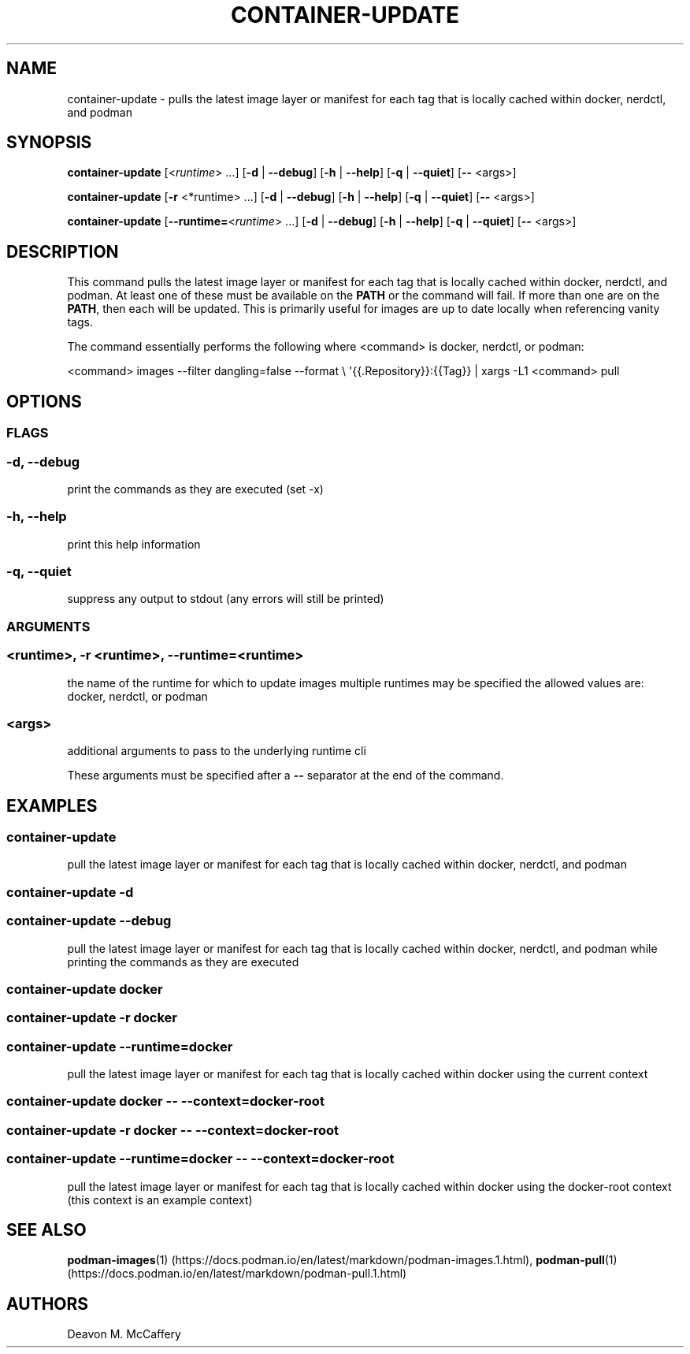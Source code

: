 .TH "CONTAINER-UPDATE" "1" "November 30, 2021" "Numonic v1.0.0" "Numonic Manual"
.nh \" Turn off hyphenation by default.
.SH NAME
.PP
container-update - pulls the latest image layer or manifest for each tag that is locally cached within docker, nerdctl,
and podman
.SH SYNOPSIS
.PP
\f[B]container-update\f[R] [<\f[I]runtime\f[R]> ...]
[\f[B]-d\f[R] | \f[B]--debug\f[R]] [\f[B]-h\f[R] | \f[B]--help\f[R]] [\f[B]-q\f[R] | \f[B]--quiet\f[R]] [\f[B]--\f[R]
<args>]
.PP
\f[B]container-update\f[R] [\f[B]-r\f[R] <*runtime> ...]
[\f[B]-d\f[R] | \f[B]--debug\f[R]] [\f[B]-h\f[R] | \f[B]--help\f[R]] [\f[B]-q\f[R] | \f[B]--quiet\f[R]] [\f[B]--\f[R]
<args>]
.PP
\f[B]container-update\f[R] [\f[B]--runtime=\f[R]<\f[I]runtime\f[R]> ...]
[\f[B]-d\f[R] | \f[B]--debug\f[R]] [\f[B]-h\f[R] | \f[B]--help\f[R]] [\f[B]-q\f[R] | \f[B]--quiet\f[R]] [\f[B]--\f[R]
<args>]
.SH DESCRIPTION
.PP
This command pulls the latest image layer or manifest for each tag that is locally cached within docker, nerdctl, and
podman.
At least one of these must be available on the \f[B]PATH\f[R] or the command will fail.
If more than one are on the \f[B]PATH\f[R], then each will be updated.
This is primarily useful for images are up to date locally when referencing vanity tags.
.PP
The command essentially performs the following where <command> is \f[V]docker\f[R], \f[V]nerdctl\f[R], or
\f[V]podman\f[R]:
.PP
<command> images --filter dangling=false --format \[rs] \[aq]{{.Repository}}:{{Tag}} | xargs -L1 <command> pull
.SH OPTIONS
.SS FLAGS
.SS -d, --debug
.PP
print the commands as they are executed (set -x)
.SS -h, --help
.PP
print this help information
.SS -q, --quiet
.PP
suppress any output to stdout (any errors will still be printed)
.SS ARGUMENTS
.SS <runtime>, -r <runtime>, --runtime=<runtime>
.PP
the name of the runtime for which to update images multiple runtimes may be specified the allowed values are: docker,
nerdctl, or podman
.SS <args>
.PP
additional arguments to pass to the underlying runtime cli
.PP
These arguments must be specified after a \f[B]--\f[R] separator at the end of the command.
.SH EXAMPLES
.SS container-update
.PP
pull the latest image layer or manifest for each tag that is locally cached within docker, nerdctl, and podman
.SS container-update -d
.SS container-update --debug
.PP
pull the latest image layer or manifest for each tag that is locally cached within docker, nerdctl, and podman while
printing the commands as they are executed
.SS container-update docker
.SS container-update -r docker
.SS container-update --runtime=docker
.PP
pull the latest image layer or manifest for each tag that is locally cached within docker using the current context
.SS container-update docker -- --context=docker-root
.SS container-update -r docker -- --context=docker-root
.SS container-update --runtime=docker -- --context=docker-root
.PP
pull the latest image layer or manifest for each tag that is locally cached within docker using the
\f[V]docker-root\f[R] context (this context is an example context)
.SH SEE ALSO
.PP
\f[B]podman-images\f[R](1) (https://docs.podman.io/en/latest/markdown/podman-images.1.html),
\f[B]podman-pull\f[R](1) (https://docs.podman.io/en/latest/markdown/podman-pull.1.html)
.SH AUTHORS
Deavon M. McCaffery
